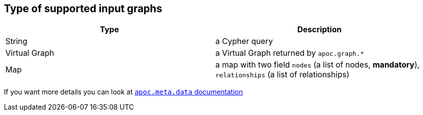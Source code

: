 == Type of supported input graphs
[.procedures, opts=header]
|===
| Type | Description
|String|a Cypher query
|Virtual Graph|a Virtual Graph returned by `apoc.graph.*`
|Map|a map with two field `nodes` (a list of nodes, *mandatory*), `relationships` (a list of relationships)
|===

If you want more details you can look at xref::overview/apoc.meta/apoc.meta.data.adoc[`apoc.meta.data` documentation]